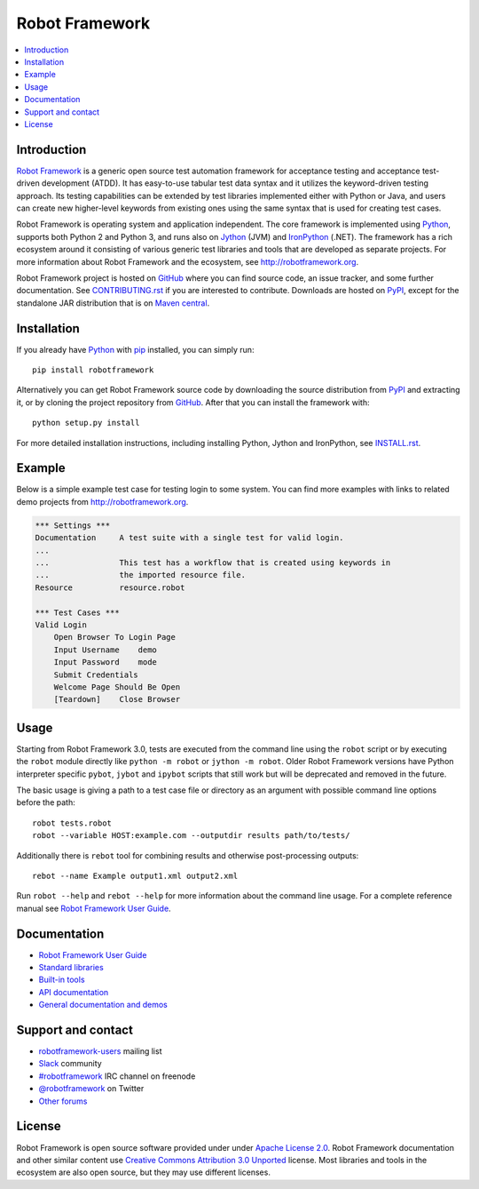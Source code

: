 Robot Framework
===============

.. contents::
   :local:

Introduction
------------

`Robot Framework <http://robotframework.org>`_ is a generic open source test
automation framework for acceptance testing and acceptance test-driven
development (ATDD). It has easy-to-use tabular test data syntax and it utilizes
the keyword-driven testing approach. Its testing capabilities can be extended
by test libraries implemented either with Python or Java, and users can create
new higher-level keywords from existing ones using the same syntax that is used
for creating test cases.

Robot Framework is operating system and application independent. The core
framework is implemented using `Python <http://python.org>`_, supports both
Python 2 and Python 3, and runs also on `Jython <http://jython.org>`_ (JVM)
and `IronPython <http://ironpython.net>`_ (.NET). The framework has a rich
ecosystem around it consisting of various generic test libraries and tools
that are developed as separate projects. For more information about Robot
Framework and the ecosystem, see http://robotframework.org.

Robot Framework project is hosted on GitHub_ where you can find source code,
an issue tracker, and some further documentation. See `CONTRIBUTING.rst <https://github.com/robotframework/robotframework/blob/master/CONTRIBUTING.rst>`__
if you are interested to contribute. Downloads are hosted on PyPI_, except
for the standalone JAR distribution that is on `Maven central`_.

.. _GitHub: https://github.com/robotframework/robotframework
.. _PyPI: https://pypi.python.org/pypi/robotframework
.. _Maven central: http://search.maven.org/#search%7Cga%7C1%7Ca%3Arobotframework

.. image:: https://img.shields.io/pypi/v/robotframework.svg?label=version
   :target: https://pypi.python.org/pypi/robotframework
   :alt: Latest version

.. image:: https://img.shields.io/pypi/dm/robotframework.svg
   :target: https://pypi.python.org/pypi/robotframework
   :alt: Number of downloads

.. image:: https://img.shields.io/pypi/l/robotframework.svg
   :target: http://www.apache.org/licenses/LICENSE-2.0.html
   :alt: License

.. image:: https://robotframework-slack.herokuapp.com/badge.svg
   :target: https://robotframework-slack.herokuapp.com
   :alt: Slack channel

Installation
------------

If you already have Python_ with `pip <http://pip-installer.org>`_ installed,
you can simply run::

    pip install robotframework

Alternatively you can get Robot Framework source code by downloading the source
distribution from PyPI_ and extracting it, or by cloning the project repository
from GitHub_. After that you can install the framework with::

    python setup.py install

For more detailed installation instructions, including installing
Python, Jython and IronPython, see `INSTALL.rst <https://github.com/robotframework/robotframework/blob/master/INSTALL.rst>`__.

Example
-------

Below is a simple example test case for testing login to some system.
You can find more examples with links to related demo projects from
http://robotframework.org.

.. code:: robotframework

    *** Settings ***
    Documentation     A test suite with a single test for valid login.
    ...
    ...               This test has a workflow that is created using keywords in
    ...               the imported resource file.
    Resource          resource.robot

    *** Test Cases ***
    Valid Login
        Open Browser To Login Page
        Input Username    demo
        Input Password    mode
        Submit Credentials
        Welcome Page Should Be Open
        [Teardown]    Close Browser

Usage
-----

Starting from Robot Framework 3.0, tests are executed from the command line
using the ``robot`` script or by executing the ``robot`` module directly
like ``python -m robot`` or ``jython -m robot``. Older Robot Framework
versions have Python interpreter specific ``pybot``, ``jybot`` and ``ipybot``
scripts that still work but will be deprecated and removed in the future.

The basic usage is giving a path to a test case file or directory as an
argument with possible command line options before the path::

    robot tests.robot
    robot --variable HOST:example.com --outputdir results path/to/tests/

Additionally there is ``rebot`` tool for combining results and otherwise
post-processing outputs::

    rebot --name Example output1.xml output2.xml

Run ``robot --help`` and ``rebot --help`` for more information about the command
line usage. For a complete reference manual see `Robot Framework User Guide`_.

Documentation
-------------

- `Robot Framework User Guide
  <http://robotframework.org/robotframework/#user-guide>`_
- `Standard libraries
  <http://robotframework.org/robotframework/#standard-libraries>`_
- `Built-in tools
  <http://robotframework.org/robotframework/#built-in-tools>`_
- `API documentation
  <http://robot-framework.readthedocs.org>`_
- `General documentation and demos
  <http://robotframework.org/#documentation>`_

Support and contact
-------------------

- `robotframework-users
  <https://groups.google.com/group/robotframework-users/>`_ mailing list
- `Slack <https://robotframework-slack.herokuapp.com>`_ community
- `#robotframework <http://webchat.freenode.net/?channels=robotframework&prompt=1>`_
  IRC channel on freenode
- `@robotframework <https://twitter.com/robotframework>`_ on Twitter
- `Other forums <http://robotframework.org/#support-contact>`_

License
-------

Robot Framework is open source software provided under under `Apache License
2.0`__. Robot Framework documentation and other similar content use `Creative
Commons Attribution 3.0 Unported`__ license. Most libraries and tools in
the ecosystem are also open source, but they may use different licenses.

__ http://apache.org/licenses/LICENSE-2.0
__ http://creativecommons.org/licenses/by/3.0



